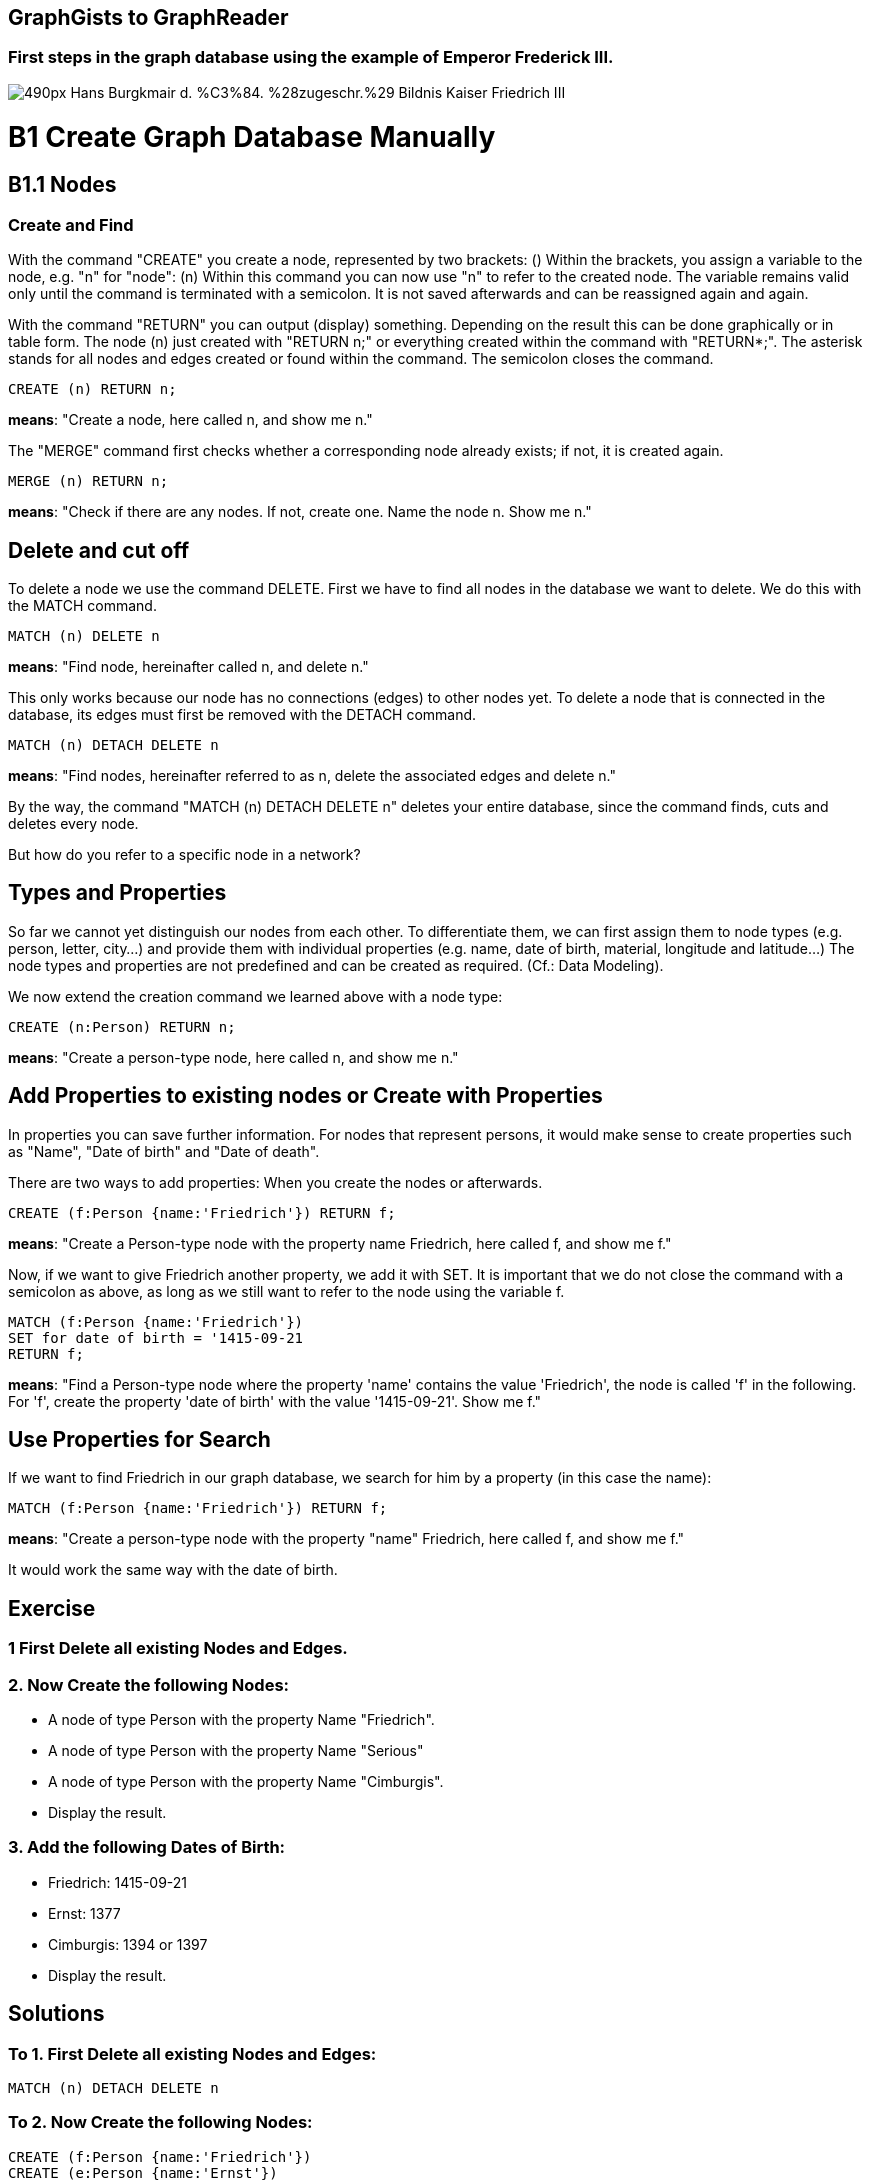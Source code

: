 == GraphGists to GraphReader
:author: Andreas Kuczera
:twitter: andreaskuczera
:tags: Graph Technologies, Digital Humanities, Medieval History
:neo4j-version: 3.5

=== First steps in the graph database using the example of Emperor Frederick III.

image::https://upload.wikimedia.org/wikipedia/commons/thumb/7/79/Hans_Burgkmair_d._%C3%84._%28zugeschr.%29_-_Bildnis_Kaiser_Friedrich_III.jpg/490px-Hans_Burgkmair_d._%C3%84._%28zugeschr.%29_-_Bildnis_Kaiser_Friedrich_III.jpg[]

= B1 Create Graph Database Manually
== B1.1 Nodes
=== Create and Find
With the command "CREATE" you create a node, represented by two brackets: ()
Within the brackets, you assign a variable to the node, e.g. "n" for "node": (n)
Within this command you can now use "n" to refer to the created node. The variable remains valid only until the command is terminated with a semicolon. It is not saved afterwards and can be reassigned again and again.

With the command "RETURN" you can output (display) something. Depending on the result this can be done graphically or in table form.
The node (n) just created with "RETURN n;" or everything created within the command with "RETURN*;". The asterisk stands for all nodes and edges created or found within the command.
The semicolon closes the command.

[source,cypher]
----
CREATE (n) RETURN n;
----
*means*: "Create a node, here called n, and show me n."

The "MERGE" command first checks whether a corresponding node already exists; if not, it is created again.

[source,cypher]
----
MERGE (n) RETURN n;
----

*means*: "Check if there are any nodes. If not, create one. Name the node n. Show me n."

== Delete and cut off
To delete a node we use the command DELETE. First we have to find all nodes in the database we want to delete. We do this with the MATCH command.

[source,cypher]
----
MATCH (n) DELETE n
----
*means*: "Find node, hereinafter called n, and delete n."

This only works because our node has no connections (edges) to other nodes yet. To delete a node that is connected in the database, its edges must first be removed with the DETACH command.

[source,cypher]
----
MATCH (n) DETACH DELETE n
----
*means*: "Find nodes, hereinafter referred to as n, delete the associated edges and delete n."

By the way, the command "MATCH (n) DETACH DELETE n" deletes your entire database, since the command finds, cuts and deletes every node.

But how do you refer to a specific node in a network?

== Types and Properties
So far we cannot yet distinguish our nodes from each other.
To differentiate them, we can first assign them to node types (e.g. person, letter, city...) and provide them with individual properties (e.g. name, date of birth, material, longitude and latitude...)
The node types and properties are not predefined and can be created as required. (Cf.: Data Modeling).

We now extend the creation command we learned above with a node type:

[source,cypher]
----
CREATE (n:Person) RETURN n;
----
*means*: "Create a person-type node, here called n, and show me n."

== Add Properties to existing nodes or Create with Properties
In properties you can save further information. For nodes that represent persons, it would make sense to create properties such as "Name", "Date of birth" and "Date of death".

There are two ways to add properties: When you create the nodes or afterwards.

[source,cypher]
----
CREATE (f:Person {name:'Friedrich'}) RETURN f;
----
*means*: "Create a Person-type node with the property name Friedrich, here called f, and show me f."

Now, if we want to give Friedrich another property, we add it with SET. It is important that we do not close the command with a semicolon as above, as long as we still want to refer to the node using the variable f.

[source,cypher]
----
MATCH (f:Person {name:'Friedrich'})
SET for date of birth = '1415-09-21
RETURN f;
----
*means*: "Find a Person-type node where the property 'name' contains the value 'Friedrich', the node is called 'f' in the following. For 'f', create the property 'date of birth' with the value '1415-09-21'. Show me f."

== Use Properties for Search
If we want to find Friedrich in our graph database, we search for him by a property (in this case the name):

[source,cypher]
----
MATCH (f:Person {name:'Friedrich'}) RETURN f;
----
*means*: "Create a person-type node with the property "name" Friedrich, here called f, and show me f."

It would work the same way with the date of birth.

== Exercise
=== 1 First Delete all existing Nodes and Edges.

=== 2. Now Create the following Nodes:
* A node of type Person with the property Name "Friedrich".
* A node of type Person with the property Name "Serious"
* A node of type Person with the property Name "Cimburgis".
* Display the result.

=== 3. Add the following Dates of Birth:
* Friedrich: 1415-09-21
* Ernst: 1377
* Cimburgis: 1394 or 1397
* Display the result.

== Solutions

=== To 1. First Delete all existing Nodes and Edges:
[source,cypher]
----
MATCH (n) DETACH DELETE n
----

=== To 2. Now Create the following Nodes:
[source,cypher]
----
CREATE (f:Person {name:'Friedrich'})
CREATE (e:Person {name:'Ernst'})
CREATE (c:Person {name:'Cymburgis'})
RETURN *;
----

=== To 3. Add the following Dates of Birth

[source,cypher]
----
MATCH (f:Person {name:'Friedrich'})
SET f.DateOfBirth = '1415-09-21'

MATCH (e:Person {name:'Ernst'})
SET e.DateOfBirth = '1377'.

MATCH (c:Person {name:'Cymburgis'})
SET c.DateOfBirth = '1394
RETURN *;
----

== B1.2 Edges
=== Create and Find
An edge (connection, relation) between two nodes is represented in Cypher with an arrow: +++-->+++
The edge always has a direction.
Furthermore, the edge type must also be specified. +++-[:CHILD_OF]->+++

Edges, just like nodes, are created with the CREATE or MERGE commands and searched in the database with MATCH.

An edge between two nodes looks like this in Cypher: +++(f)-[:CHILD_OF]->(e)+++

To create an edge, we have to create the corresponding nodes with MERGE or CREATE or call them from the database with MERGE or MATCH. MERGE is always the safest way for small amounts of data.

== Example 1: Child and Parents
[source,cypher]
----
MERGE (f:Person {name:'Friedrich'})
MERGE (c:Person {name:'Cimburgis'})
MERGE (e:Person {name:'Ernst'})

CREATE (f)-[:CHILD_OF]->(c)
CREATE (f)-[:CHILD_OF]->(e)
RETURN *;
----
*means*:
"Find or create  a node of type Person with the property name "Friedrich", hereinafter referred to as f. +
Find or create a node of type Person with the property name "Cimburgis", in the following called c +
Find or create a node of type Person with the property name "Ernst", hereinafter referred to as e. +
Create an edge of the type "child of" from f to c. +
Create an edge of type "child of" from f to e. +
Show me everything that was just found or created."

== Example 2: Married Couple
[source,cypher]
----
MERGE (c:Person {name:'Cimburgis'})
MERGE (e:Person {name:'Ernst'})
CREATE (e)-[:MARRIED_WITH]->(c)
CREATE (c)-[:MARRIED_WITH]->(e)
RETURN *;
----
*means*:
"Find or create a node of type "person", here called c, where the property name is "Cimburgis". +
Find or create a node of type "person", here called e, where the property name is "Ernst". +
Create an edge of type "married to" from e to c. +
Create an edge of type "married to" from c to e. +
Show me everything that was just found or created."

*By the way: Since edges in Cypher always have one direction, but a marriage is based on reciprocity, we create "Married to" edges twice, i.e. once in each direction.

== Exercise
.Now use the MERGE, MATCH, and CREATE commands to create the following edges and, if they do not already exist, the required nodes:
* Eleonore is married to Frederick
* Friedrich is married to Eleonore
* Gwendolyn is a child of Frederick
* Cunegund is a child of Eleonore
* Maximilian is a child of Friedrich
* Maximilian is a child of Cunegond

== Solution

[source,cypher]
----
MERGE (f:Person {name:'Friedrich'})
MERGE (e:Person {name: 'Eleonore'})
MERGE (k:Person {name: 'Gwendolyn')
MERGE (m:Person {name:'Maximilian'})

CREATE (f)-[:MARRIED_WITH]->(e)
CREATE (e)-[:MARRIED_WITH]->(f)

CREATE (k)-[:CHILD_OF]->(f)
CREATE (k)-[:CHILD_OF]->(e)

CREATE (m)-[:CHILD_OF]->(f)
CREATE (m)-[:CHILD_OF]->(e)

RETURN *;
----

== B 1.3 Repetition

You've learned now:
[options="header"]
|=======================
|Term|Explanation
|(variable:type {property})|Node
|+++-[:type]->+++ |Edge
|MATCH | find
|CREATE | create
|MERGE | find, if not available create
|SET | add property
|RETURN | display
|DETACH | cut
|DELETE | delete
|* | everything created or found by this command
|; | end of command
|=======================
